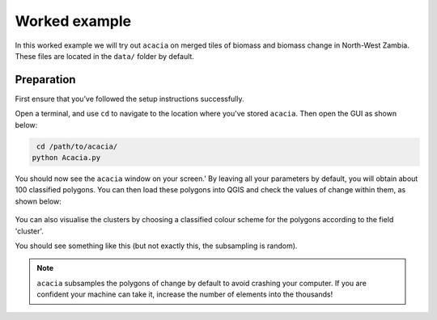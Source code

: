 Worked example 
======================================================

In this worked example we will try out ``acacia`` on merged tiles of biomass and biomass change in North-West Zambia. These files are located in the ``data/`` folder by default.

Preparation
-----------

First ensure that you’ve followed the setup instructions successfully.

Open a terminal, and use ``cd`` to navigate to the location where you've stored ``acacia``. Then open the GUI as shown below:

.. code-block:: console

    cd /path/to/acacia/
   python Acacia.py


You should now see the ``acacia`` window on your screen.' By leaving all your parameters by default, you will obtain about 100 classified polygons. You can then load these polygons into QGIS and check the values of change within them, as shown below:

.. figure:: images/polygon.png
   :scale: 80 %
   :align: center

You can also visualise the clusters by choosing a classified colour scheme for the polygons according to the field 'cluster'.

You should see something like this (but not exactly this, the subsampling is random).

.. figure:: images/clusters.png
   :scale: 80 %
   :align: center

.. NOTE::
    ``acacia`` subsamples the polygons of change by default to avoid crashing your computer. If you are confident your machine can take it, increase the number of elements into the thousands!
